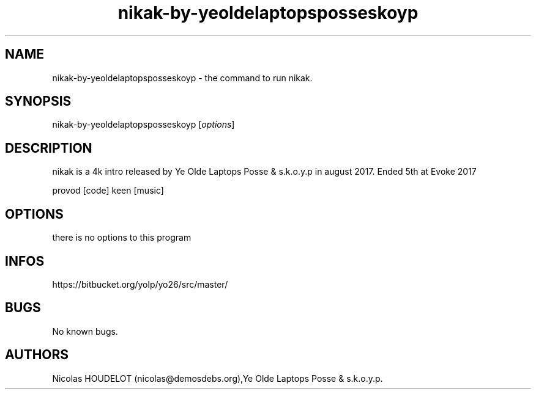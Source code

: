 .\" Automatically generated by Pandoc 2.9.2.1
.\"
.TH "nikak-by-yeoldelaptopsposseskoyp" "6" "2024-03-28" "nikak User Manuals" ""
.hy
.SH NAME
.PP
nikak-by-yeoldelaptopsposseskoyp - the command to run nikak.
.SH SYNOPSIS
.PP
nikak-by-yeoldelaptopsposseskoyp [\f[I]options\f[R]]
.SH DESCRIPTION
.PP
nikak is a 4k intro released by Ye Olde Laptops Posse & s.k.o.y.p in
august 2017.
Ended 5th at Evoke 2017
.PP
provod [code] keen [music]
.SH OPTIONS
.PP
there is no options to this program
.SH INFOS
.PP
https://bitbucket.org/yolp/yo26/src/master/
.SH BUGS
.PP
No known bugs.
.SH AUTHORS
Nicolas HOUDELOT (nicolas\[at]demosdebs.org),Ye Olde Laptops Posse &
s.k.o.y.p.
